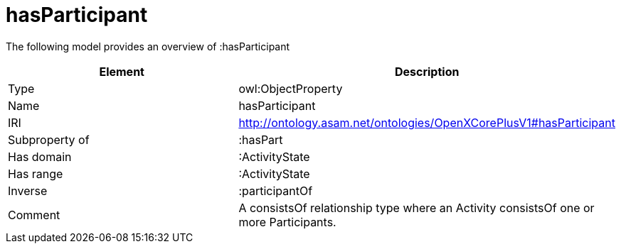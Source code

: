 // This file was created automatically by title Untitled No version .
// DO NOT EDIT!

= hasParticipant

//Include information from owl files

The following model provides an overview of :hasParticipant

|===
|Element |Description

|Type
|owl:ObjectProperty

|Name
|hasParticipant

|IRI
|http://ontology.asam.net/ontologies/OpenXCorePlusV1#hasParticipant

|Subproperty of
|:hasPart

|Has domain
|:ActivityState

|Has range
|:ActivityState

|Inverse
|:participantOf

|Comment
|A consistsOf relationship type where an Activity consistsOf one or more Participants.

|===